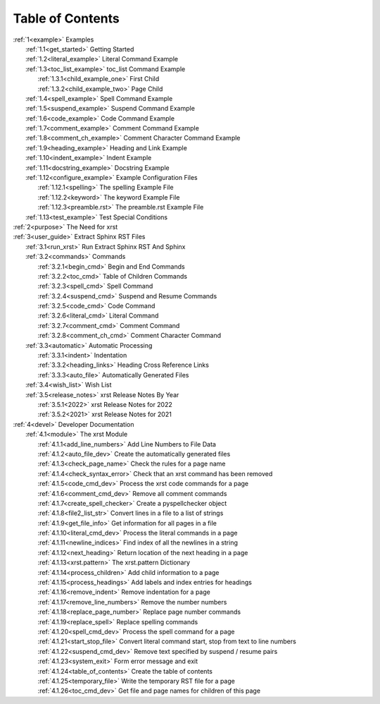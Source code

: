 .. |space| unicode:: 0xA0

.. _xrst_table_of_contents-title:

Table of Contents
*****************
| :ref:`1<example>` Examples
|    :ref:`1.1<get_started>` Getting Started
|    :ref:`1.2<literal_example>` Literal Command Example
|    :ref:`1.3<toc_list_example>` toc_list Command Example
|       :ref:`1.3.1<child_example_one>` First Child
|       :ref:`1.3.2<child_example_two>` Page Child
|    :ref:`1.4<spell_example>` Spell Command Example
|    :ref:`1.5<suspend_example>` Suspend Command Example
|    :ref:`1.6<code_example>` Code Command Example
|    :ref:`1.7<comment_example>` Comment Command Example
|    :ref:`1.8<comment_ch_example>` Comment Character Command Example
|    :ref:`1.9<heading_example>` Heading and Link Example
|    :ref:`1.10<indent_example>` Indent Example
|    :ref:`1.11<docstring_example>` Docstring Example
|    :ref:`1.12<configure_example>` Example Configuration Files
|       :ref:`1.12.1<spelling>` The spelling Example File
|       :ref:`1.12.2<keyword>` The keyword Example File
|       :ref:`1.12.3<preamble.rst>` The preamble.rst Example File
|    :ref:`1.13<test_example>` Test Special Conditions
| :ref:`2<purpose>` The Need for xrst
| :ref:`3<user_guide>` Extract Sphinx RST Files
|    :ref:`3.1<run_xrst>` Run Extract Sphinx RST And Sphinx
|    :ref:`3.2<commands>` Commands
|       :ref:`3.2.1<begin_cmd>` Begin and End Commands
|       :ref:`3.2.2<toc_cmd>` Table of Children Commands
|       :ref:`3.2.3<spell_cmd>` Spell Command
|       :ref:`3.2.4<suspend_cmd>` Suspend and Resume Commands
|       :ref:`3.2.5<code_cmd>` Code Command
|       :ref:`3.2.6<literal_cmd>` Literal Command
|       :ref:`3.2.7<comment_cmd>` Comment Command
|       :ref:`3.2.8<comment_ch_cmd>` Comment Character Command
|    :ref:`3.3<automatic>` Automatic Processing
|       :ref:`3.3.1<indent>` Indentation
|       :ref:`3.3.2<heading_links>` Heading Cross Reference Links
|       :ref:`3.3.3<auto_file>` Automatically Generated Files
|    :ref:`3.4<wish_list>` Wish List
|    :ref:`3.5<release_notes>` xrst Release Notes By Year
|       :ref:`3.5.1<2022>` xrst Release Notes for 2022
|       :ref:`3.5.2<2021>` xrst Release Notes for 2021
| :ref:`4<devel>` Developer Documentation
|    :ref:`4.1<module>` The xrst Module
|       :ref:`4.1.1<add_line_numbers>` Add Line Numbers to File Data
|       :ref:`4.1.2<auto_file_dev>` Create the automatically generated files
|       :ref:`4.1.3<check_page_name>` Check the rules for a page name
|       :ref:`4.1.4<check_syntax_error>` Check that an xrst command has been removed
|       :ref:`4.1.5<code_cmd_dev>` Process the xrst code commands for a page
|       :ref:`4.1.6<comment_cmd_dev>` Remove all comment commands
|       :ref:`4.1.7<create_spell_checker>` Create a pyspellchecker object
|       :ref:`4.1.8<file2_list_str>` Convert lines in a file to a list of strings
|       :ref:`4.1.9<get_file_info>` Get information for all pages in a file
|       :ref:`4.1.10<literal_cmd_dev>` Process the literal commands in a page
|       :ref:`4.1.11<newline_indices>` Find index of all the newlines in a string
|       :ref:`4.1.12<next_heading>` Return location of the next heading in a page
|       :ref:`4.1.13<xrst.pattern>` The xrst.pattern Dictionary
|       :ref:`4.1.14<process_children>` Add child information to a page
|       :ref:`4.1.15<process_headings>` Add labels and index entries for headings
|       :ref:`4.1.16<remove_indent>` Remove indentation for a page
|       :ref:`4.1.17<remove_line_numbers>` Remove the number numbers
|       :ref:`4.1.18<replace_page_number>` Replace page number commands
|       :ref:`4.1.19<replace_spell>` Replace spelling commands
|       :ref:`4.1.20<spell_cmd_dev>` Process the spell command for a page
|       :ref:`4.1.21<start_stop_file>` Convert literal command start, stop from text to line numbers
|       :ref:`4.1.22<suspend_cmd_dev>` Remove text specified by suspend / resume pairs
|       :ref:`4.1.23<system_exit>` Form error message and exit
|       :ref:`4.1.24<table_of_contents>` Create the table of contents
|       :ref:`4.1.25<temporary_file>` Write the temporary RST file for a page
|       :ref:`4.1.26<toc_cmd_dev>` Get file and page names for children of this page
